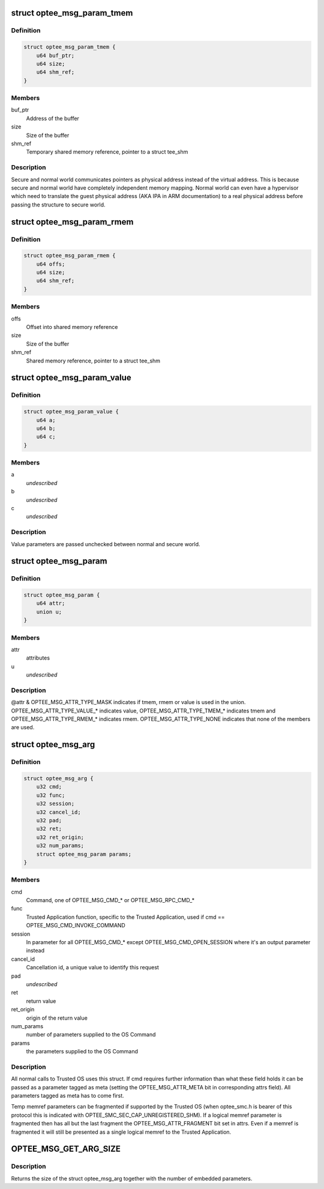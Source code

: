 .. -*- coding: utf-8; mode: rst -*-
.. src-file: drivers/tee/optee/optee_msg.h

.. _`optee_msg_param_tmem`:

struct optee_msg_param_tmem
===========================

.. c:type:: struct optee_msg_param_tmem

    temporary memory reference parameter

.. _`optee_msg_param_tmem.definition`:

Definition
----------

.. code-block:: c

    struct optee_msg_param_tmem {
        u64 buf_ptr;
        u64 size;
        u64 shm_ref;
    }

.. _`optee_msg_param_tmem.members`:

Members
-------

buf_ptr
    Address of the buffer

size
    Size of the buffer

shm_ref
    Temporary shared memory reference, pointer to a struct tee_shm

.. _`optee_msg_param_tmem.description`:

Description
-----------

Secure and normal world communicates pointers as physical address
instead of the virtual address. This is because secure and normal world
have completely independent memory mapping. Normal world can even have a
hypervisor which need to translate the guest physical address (AKA IPA
in ARM documentation) to a real physical address before passing the
structure to secure world.

.. _`optee_msg_param_rmem`:

struct optee_msg_param_rmem
===========================

.. c:type:: struct optee_msg_param_rmem

    registered memory reference parameter

.. _`optee_msg_param_rmem.definition`:

Definition
----------

.. code-block:: c

    struct optee_msg_param_rmem {
        u64 offs;
        u64 size;
        u64 shm_ref;
    }

.. _`optee_msg_param_rmem.members`:

Members
-------

offs
    Offset into shared memory reference

size
    Size of the buffer

shm_ref
    Shared memory reference, pointer to a struct tee_shm

.. _`optee_msg_param_value`:

struct optee_msg_param_value
============================

.. c:type:: struct optee_msg_param_value

    opaque value parameter

.. _`optee_msg_param_value.definition`:

Definition
----------

.. code-block:: c

    struct optee_msg_param_value {
        u64 a;
        u64 b;
        u64 c;
    }

.. _`optee_msg_param_value.members`:

Members
-------

a
    *undescribed*

b
    *undescribed*

c
    *undescribed*

.. _`optee_msg_param_value.description`:

Description
-----------

Value parameters are passed unchecked between normal and secure world.

.. _`optee_msg_param`:

struct optee_msg_param
======================

.. c:type:: struct optee_msg_param

    parameter used together with struct optee_msg_arg

.. _`optee_msg_param.definition`:

Definition
----------

.. code-block:: c

    struct optee_msg_param {
        u64 attr;
        union u;
    }

.. _`optee_msg_param.members`:

Members
-------

attr
    attributes

u
    *undescribed*

.. _`optee_msg_param.description`:

Description
-----------

@attr & OPTEE_MSG_ATTR_TYPE_MASK indicates if tmem, rmem or value is used in
the union. OPTEE_MSG_ATTR_TYPE_VALUE\_\* indicates value,
OPTEE_MSG_ATTR_TYPE_TMEM\_\* indicates tmem and
OPTEE_MSG_ATTR_TYPE_RMEM\_\* indicates rmem.
OPTEE_MSG_ATTR_TYPE_NONE indicates that none of the members are used.

.. _`optee_msg_arg`:

struct optee_msg_arg
====================

.. c:type:: struct optee_msg_arg

    call argument

.. _`optee_msg_arg.definition`:

Definition
----------

.. code-block:: c

    struct optee_msg_arg {
        u32 cmd;
        u32 func;
        u32 session;
        u32 cancel_id;
        u32 pad;
        u32 ret;
        u32 ret_origin;
        u32 num_params;
        struct optee_msg_param params;
    }

.. _`optee_msg_arg.members`:

Members
-------

cmd
    Command, one of OPTEE_MSG_CMD\_\* or OPTEE_MSG_RPC_CMD\_\*

func
    Trusted Application function, specific to the Trusted Application,
    used if cmd == OPTEE_MSG_CMD_INVOKE_COMMAND

session
    In parameter for all OPTEE_MSG_CMD\_\* except
    OPTEE_MSG_CMD_OPEN_SESSION where it's an output parameter instead

cancel_id
    Cancellation id, a unique value to identify this request

pad
    *undescribed*

ret
    return value

ret_origin
    origin of the return value

num_params
    number of parameters supplied to the OS Command

params
    the parameters supplied to the OS Command

.. _`optee_msg_arg.description`:

Description
-----------

All normal calls to Trusted OS uses this struct. If cmd requires further
information than what these field holds it can be passed as a parameter
tagged as meta (setting the OPTEE_MSG_ATTR_META bit in corresponding
attrs field). All parameters tagged as meta has to come first.

Temp memref parameters can be fragmented if supported by the Trusted OS
(when optee_smc.h is bearer of this protocol this is indicated with
OPTEE_SMC_SEC_CAP_UNREGISTERED_SHM). If a logical memref parameter is
fragmented then has all but the last fragment the
OPTEE_MSG_ATTR_FRAGMENT bit set in attrs. Even if a memref is fragmented
it will still be presented as a single logical memref to the Trusted
Application.

.. _`optee_msg_get_arg_size`:

OPTEE_MSG_GET_ARG_SIZE
======================

.. c:function::  OPTEE_MSG_GET_ARG_SIZE( num_params)

    return size of struct optee_msg_arg

    :param  num_params:
        Number of parameters embedded in the struct optee_msg_arg

.. _`optee_msg_get_arg_size.description`:

Description
-----------

Returns the size of the struct optee_msg_arg together with the number
of embedded parameters.

.. This file was automatic generated / don't edit.

